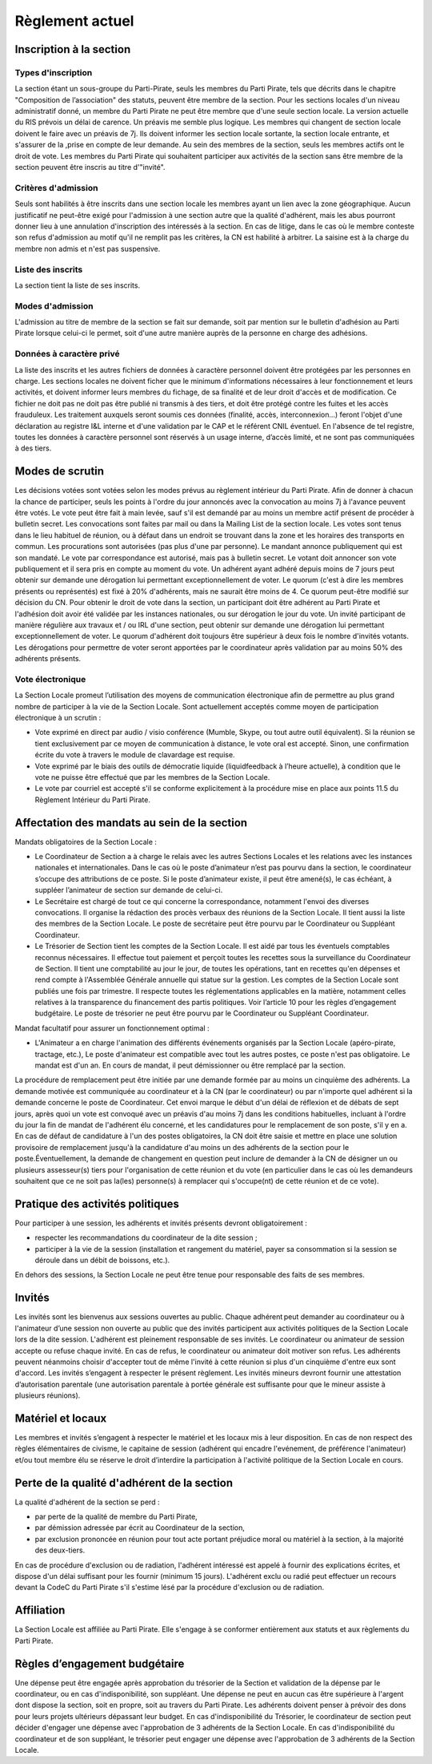 Règlement actuel
++++++++++++++++

Inscription à la section
========================

Types d'inscription
-------------------


La section étant un sous-groupe du Parti-Pirate, seuls les membres du Parti
Pirate, tels que décrits dans le chapitre "Composition de l’association" des
statuts, peuvent être membre de la section.
Pour les sections locales d'un niveau administratif donné, un membre du Parti
Pirate ne peut être membre que d'une seule section locale. La version actuelle
du RIS prévois un délai de carence. Un préavis me semble
plus logique.
Les membres qui changent de section locale doivent le faire avec un préavis de
7j. Ils doivent informer les section locale sortante, la section locale
entrante, et s'assurer de la ,prise en compte de leur demande.
Au sein des membres de la section, seuls les membres actifs ont le droit de
vote.
Les membres du Parti Pirate qui souhaitent participer aux activités de la
section sans être membre de la section peuvent être inscris au titre
d'"invité".

Critères d'admission
--------------------

Seuls sont habilités à être inscrits dans une section locale les membres ayant
un lien avec la zone géographique.
Aucun justificatif ne peut-être exigé pour l'admission à une section autre que
la qualité d'adhérent, mais les abus pourront donner lieu à une annulation
d'inscription des intéressés à la section.
En cas de litige, dans le cas où le membre conteste son refus d'admission au
motif qu'il ne remplit pas les critères, la CN est habilité à arbitrer. La
saisine est à la charge du membre non admis et n'est pas suspensive.

Liste des inscrits
------------------

La section tient la liste de ses inscrits.

Modes d'admission
-----------------

L'admission au titre de membre de la section se fait sur demande, soit par
mention sur le bulletin d'adhésion au Parti Pirate lorsque celui-ci le permet,
soit d'une autre manière auprès de la personne en charge des adhésions.

Données à caractère privé
-------------------------

La liste des inscrits et les autres fichiers de données à caractère personnel
doivent être protégées par les personnes en charge. Les sections locales ne
doivent ficher que le minimum d'informations nécessaires à leur fonctionnement
et leurs activités, et doivent informer leurs membres du fichage, de sa
finalité et de leur droit d'accès et de modification. Ce fichier ne doit pas
ne doit pas être publié ni transmis à des tiers, et doit être protégé contre
les fuites et les accès frauduleux. Les traitement auxquels seront soumis ces
données (finalité, accès, interconnexion...) feront l'objet d'une déclaration
au registre I&L interne et d'une validation par le CAP et le référent CNIL
éventuel. En l'absence de tel registre, toutes les données à caractère
personnel sont
réservés à un usage interne, d’accès limité, et ne sont pas communiquées à des
tiers.

Modes de scrutin
================

Les décisions votées sont votées selon les modes prévus au règlement intérieur
du Parti Pirate.
Afin de donner à chacun la chance de participer, seuls les points à l'ordre du
jour annoncés avec la convocation au moins 7j à l'avance peuvent être votés.
Le vote peut être fait à main levée, sauf s'il est demandé par au moins un
membre actif présent de procéder à bulletin secret.
Les convocations sont faites par mail ou dans la Mailing List de la section
locale.
Les votes sont tenus dans le lieu habituel de réunion, ou à défaut dans un
endroit se trouvant dans la zone et les horaires des transports en commun.
Les procurations sont autorisées (pas plus d'une par personne). Le mandant
annonce publiquement qui est son mandaté.
Le vote par correspondance est autorisé, mais pas à bulletin secret. Le votant
doit annoncer son vote publiquement et il sera pris en compte au moment du
vote.
Un adhérent ayant adhéré depuis moins de 7 jours peut obtenir sur demande
une dérogation lui permettant exceptionnellement de voter. Le quorum (c'est
à dire les membres présents ou représentés) est fixé à 20% d'adhérents, mais
ne saurait être moins de 4. Ce quorum peut-être modifié sur décision du CN.
Pour obtenir le droit de vote dans la section, un participant doit être
adhérent au Parti Pirate et l'adhésion doit avoir été validée par les
instances nationales, ou sur dérogation le jour du vote. Un invité participant
de manière régulière aux travaux et / ou IRL d'une section, peut obtenir sur
demande une dérogation lui permettant exceptionnellement de voter.
Le quorum d'adhérent doit toujours être supérieur à deux fois le nombre
d'invités votants. Les dérogations pour permettre de voter seront apportées
par le coordinateur après validation par au moins 50% des adhérents présents.

Vote électronique
-----------------

La Section Locale promeut l’utilisation des moyens de communication
électronique afin de permettre au plus grand nombre de participer à la vie de
la Section Locale.
Sont actuellement acceptés comme moyen de participation électronique à un
scrutin :

* Vote exprimé en direct par audio / visio conférence (Mumble, Skype, ou tout
  autre outil équivalent). Si la réunion se tient exclusivement par ce moyen
  de communication à distance, le vote oral est accepté. Sinon, une
  confirmation écrite du vote à travers le module de clavardage est requise.

* Vote exprimé par le biais des outils de démocratie liquide (liquidfeedback à
  l’heure actuelle), à condition que le vote ne puisse être effectué que par
  les membres de la Section Locale.

* Le vote par courriel est accepté s'il se conforme explicitement à la
  procédure mise en place aux points 11.5 du Règlement Intérieur du Parti
  Pirate.

Affectation des mandats au sein de la section
=============================================

Mandats obligatoires de la Section Locale :

* Le Coordinateur de Section a à charge le relais avec les autres Sections
  Locales et les relations avec les instances nationales et internationales.
  Dans le cas où le poste d’animateur n’est pas pourvu dans la section, le
  coordinateur s’occupe des attributions de ce poste. Si le poste d’animateur
  existe, il peut être amené(s), le cas échéant, à suppléer l’animateur de
  section sur demande de celui-ci.

* Le Secrétaire est chargé de tout ce qui concerne la correspondance,
  notamment l'envoi des diverses convocations. Il organise la rédaction des
  procès verbaux des réunions de la Section Locale. Il tient aussi la liste
  des membres de la Section Locale. Le poste de secrétaire peut être pourvu
  par le Coordinateur ou Suppléant Coordinateur.

* Le Trésorier de Section tient les comptes de la Section Locale. Il est aidé
  par tous les éventuels comptables reconnus nécessaires. Il effectue tout
  paiement et perçoit toutes les recettes sous la surveillance du Coordinateur
  de Section. Il tient une comptabilité au jour le jour, de toutes les
  opérations, tant en recettes qu'en dépenses et rend compte à l'Assemblée
  Générale annuelle qui statue sur la gestion. Les comptes de la Section
  Locale sont publiés une fois par trimestre. Il respecte toutes les
  réglementations applicables en la matière, notamment celles relatives à la
  transparence du financement des partis politiques. Voir l’article 10 pour
  les règles d’engagement budgétaire. Le poste de trésorier ne peut être
  pourvu par le Coordinateur ou Suppléant Coordinateur.

Mandat facultatif pour assurer un fonctionnement optimal :

* L'Animateur a en charge l'animation des différents événements organisés par
  la Section Locale (apéro-pirate, tractage, etc.), Le poste d'animateur est
  compatible avec tout les autres postes, ce poste n'est pas obligatoire. Le
  mandat est d'un an. En cours de mandat, il peut démissionner ou être
  remplacé par la section.

La procédure de remplacement peut être initiée par une demande formée par au
moins un cinquième des adhérents. La demande motivée est communiquée au
coordinateur et à la CN (par le coordinateur) ou par n'importe quel adhérent
si la demande concerne le poste de Coordinateur. Cet envoi marque le début d'un
délai de réflexion et de débats de sept jours, après quoi un vote est
convoqué avec un préavis d'au moins 7j dans les conditions habituelles,
incluant à l'ordre du jour la fin de mandat de l'adhérent élu concerné,
et les candidatures pour le remplacement de son poste, s'il y en a.
En cas de défaut de candidature à l'un des postes obligatoires, la CN doit
être saisie et mettre en place une solution provisoire de remplacement jusqu'à
la candidature d'au moins un des adhérents de la section pour le
poste.Éventuellement, la demande de changement en question peut inclure de
demander à la CN de désigner un ou plusieurs assesseur(s) tiers pour
l'organisation de cette réunion et du vote (en particulier dans le cas où les
demandeurs souhaitent que ce ne soit pas la(les) personne(s) à remplacer qui
s'occupe(nt) de cette réunion et de ce vote).

Pratique des activités politiques
=================================

Pour participer à une session, les adhérents et invités présents devront
obligatoirement :

* respecter les recommandations du coordinateur de la dite session ;

* participer à la vie de la session (installation et rangement du matériel,
  payer sa consommation si la session se déroule dans un débit de boissons,
  etc.).

En dehors des sessions, la Section Locale ne peut être tenue pour responsable
des faits de ses membres.

Invités
=======

Les invités sont les bienvenus aux sessions ouvertes au public.
Chaque adhérent peut demander au coordinateur ou à l'animateur d’une session non
ouverte au public que des invités participent aux activités politiques de la
Section Locale lors de la dite session. L'adhérent est pleinement
responsable de ses invités.
Le coordinateur ou animateur de session accepte ou refuse chaque invité. En
cas de refus, le coordinateur ou animateur doit motiver son refus. Les
adhérents peuvent néanmoins choisir d'accepter tout de même l'invité à cette
réunion si plus d'un cinquième d'entre eux sont d'accord.
Les invités s’engagent à respecter le présent règlement.
Les invités mineurs devront fournir une attestation d’autorisation parentale
(une autorisation parentale à portée générale est suffisante pour que le
mineur assiste à plusieurs réunions).

Matériel et locaux
==================

Les membres et invités s’engagent à respecter le matériel et les locaux mis à
leur disposition.
En cas de non respect des règles élémentaires de civisme, le capitaine de
session (adhérent qui encadre l'evénement, de préférence l'animateur) et/ou
tout membre élu se réserve le droit d’interdire la participation à l'activité
politique de la Section Locale en cours.

Perte de la qualité d'adhérent de la section
============================================

La qualité d'adhérent de la section se perd :

* par perte de la qualité de membre du Parti Pirate,

* par démission adressée par écrit au Coordinateur de la section,

* par exclusion prononcée en réunion pour tout acte portant préjudice moral ou
  matériel à la section, à la majorité des deux-tiers.

En cas de procédure d'exclusion ou de radiation, l'adhérent intéressé est
appelé à fournir des explications écrites, et dispose d'un délai suffisant
pour les fournir (minimum 15 jours).
L'adhérent exclu ou radié peut effectuer un recours devant la CodeC du Parti
Pirate s'il s'estime lésé par la procédure d'exclusion ou de radiation.

Affiliation
===========

La Section Locale est affiliée au Parti Pirate. Elle s'engage à se conformer
entièrement aux statuts et aux règlements du Parti Pirate.

Règles d’engagement budgétaire
==============================

Une dépense peut être engagée après approbation du trésorier de la Section
et validation de la dépense par le coordinateur, ou en cas
d'indisponibilité, son suppléant.
Une dépense ne peut en aucun cas être supérieure à l'argent dont dispose la
section, soit en propre, soit au travers du Parti Pirate. Les adhérents doivent
penser à prévoir des dons pour leurs projets ultérieurs dépassant leur budget.
En cas d'indisponibilité du Trésorier, le coordinateur de section peut décider
d'engager une dépense avec l'approbation de 3 adhérents de la Section Locale.
En cas d'indisponibilité du coordinateur et de son suppléant, le trésorier
peut engager une dépense avec l'approbation de 3 adhérents de la Section Locale.
